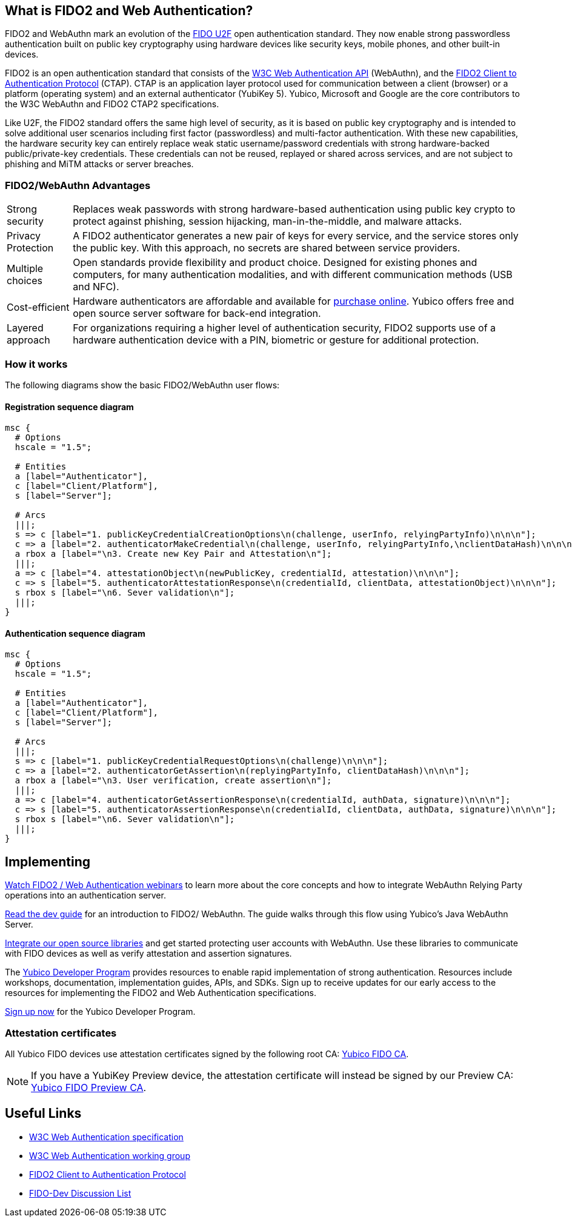 == What is FIDO2 and Web Authentication?
FIDO2 and WebAuthn mark an evolution of the link:https://developers.yubico.com/U2F/[FIDO U2F] open authentication standard. They now enable strong passwordless authentication built on public key cryptography using hardware devices like security keys, mobile phones, and other built-in devices.

FIDO2 is an open authentication standard that consists of the link:https://www.w3.org/TR/webauthn/[W3C Web Authentication API] (WebAuthn), and the link:https://fidoalliance.org/specifications/download/[FIDO2 Client to Authentication Protocol] (CTAP). CTAP is an application layer protocol used for communication between a client (browser) or a platform (operating system) and an external authenticator (YubiKey 5). Yubico, Microsoft and Google are the core contributors to the W3C WebAuthn and FIDO2 CTAP2 specifications.

Like U2F, the FIDO2 standard offers the same high level of security, as it is based on public key cryptography and is intended to solve additional user scenarios including first factor (passwordless) and multi-factor authentication. With these new capabilities, the hardware security key can entirely replace weak static username/password credentials with strong hardware-backed public/private-key credentials.  These credentials can not be reused, replayed or shared across services, and are not subject to phishing and MiTM attacks or server breaches.

=== FIDO2/WebAuthn Advantages

[horizontal]
Strong security:: Replaces weak passwords with strong hardware-based authentication using public key crypto to protect against phishing, session hijacking, man-in-the-middle, and malware attacks.
Privacy Protection:: A FIDO2 authenticator generates a new pair of keys for every service, and the service stores only the public key. With this approach, no secrets are shared between service providers.
Multiple choices:: Open standards provide flexibility and product choice. Designed for existing phones and computers, for many authentication modalities, and with different communication methods (USB and NFC).
Cost-efficient:: Hardware authenticators are affordable and available for link:https://www.yubico.com/store/[purchase online]. Yubico offers free and open source server software for back-end integration.
Layered approach:: For organizations requiring a higher level of authentication security, FIDO2 supports use of a hardware authentication device with a PIN, biometric or gesture for additional protection.

=== How it works
The following diagrams show the basic FIDO2/WebAuthn user flows:

==== Registration sequence diagram
[mscgen]
----
msc {
  # Options
  hscale = "1.5";

  # Entities
  a [label="Authenticator"],
  c [label="Client/Platform"],
  s [label="Server"];

  # Arcs
  |||;
  s => c [label="1. publicKeyCredentialCreationOptions\n(challenge, userInfo, relyingPartyInfo)\n\n\n"];
  c => a [label="2. authenticatorMakeCredential\n(challenge, userInfo, relyingPartyInfo,\nclientDataHash)\n\n\n\n"];
  a rbox a [label="\n3. Create new Key Pair and Attestation\n"];
  |||;
  a => c [label="4. attestationObject\n(newPublicKey, credentialId, attestation)\n\n\n"];
  c => s [label="5. authenticatorAttestationResponse\n(credentialId, clientData, attestationObject)\n\n\n"];
  s rbox s [label="\n6. Sever validation\n"];
  |||;
}
----

==== Authentication sequence diagram
[mscgen]
----
msc {
  # Options
  hscale = "1.5";

  # Entities
  a [label="Authenticator"],
  c [label="Client/Platform"],
  s [label="Server"];

  # Arcs
  |||;
  s => c [label="1. publicKeyCredentialRequestOptions\n(challenge)\n\n\n"];
  c => a [label="2. authenticatorGetAssertion\n(replyingPartyInfo, clientDataHash)\n\n\n"];
  a rbox a [label="\n3. User verification, create assertion\n"];
  |||;
  a => c [label="4. authenticatorGetAssertionResponse\n(credentialId, authData, signature)\n\n\n"];
  c => s [label="5. authenticatorAssertionResponse\n(credentialId, clientData, authData, signature)\n\n\n"];
  s rbox s [label="\n6. Sever validation\n"];
  |||;
}
----

== Implementing

https://www.yubico.com/why-yubico/for-developers/developer-videos/[Watch FIDO2 / Web Authentication webinars] to learn more about the core concepts and how to integrate WebAuthn Relying Party operations into an authentication server.

link:/FIDO2/FIDO2_WebAuthn_Developer_Guide/Overview.html[Read the dev guide] for an introduction to FIDO2/ WebAuthn. The guide walks through this flow using Yubico's Java WebAuthn Server.

link:/FIDO2/Libraries/List_of_libraries.html[Integrate our open source libraries] and get started protecting user accounts with WebAuthn. Use these libraries to communicate with FIDO devices as well as verify attestation and assertion signatures.

The link:https://www.yubico.com/why-yubico/for-developers/developer-program[Yubico Developer Program] provides resources to enable rapid implementation of strong authentication. Resources include workshops, documentation, implementation guides, APIs, and SDKs.  Sign up to receive updates for our early access to the resources for implementing the FIDO2 and Web Authentication specifications.

link:https://www.yubico.com/why-yubico/for-developers/developer-program[Sign up now] for the Yubico Developer Program.

=== Attestation certificates

All Yubico FIDO devices use attestation certificates signed by the following root CA:
link:/u2f/yubico-u2f-ca-certs.txt[Yubico FIDO CA].

NOTE: If you have a YubiKey Preview device, the attestation certificate will 
instead be signed by our Preview CA: link:/u2f/fido-preview-ca-cert.pem[Yubico FIDO Preview CA].


== Useful Links

 - http://w3c.github.io/webauthn/[W3C Web Authentication specification]
 - https://www.w3.org/Webauthn/[W3C Web Authentication working group]
 - https://fidoalliance.org/specs/fido-v2.0-ps-20170927/fido-client-to-authenticator-protocol-v2.0-ps-20170927.html[FIDO2 Client to Authentication Protocol]
 - https://groups.google.com/a/fidoalliance.org/d/forum/fido-dev[FIDO-Dev Discussion List]

